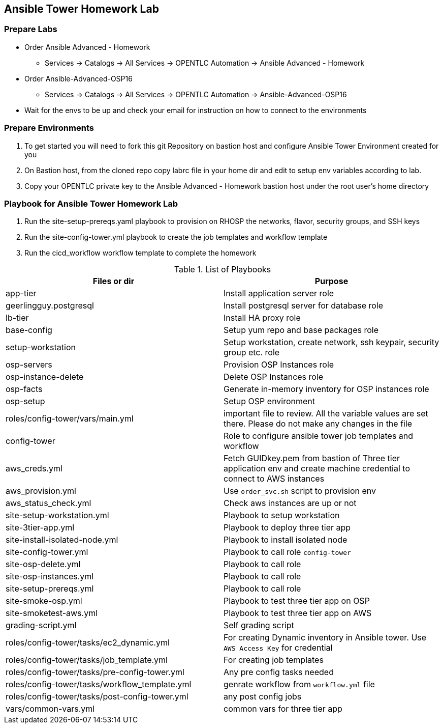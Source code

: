== Ansible Tower Homework Lab

=== Prepare Labs

* Order Ansible Advanced - Homework
** Services -> Catalogs -> All Services -> OPENTLC Automation -> Ansible Advanced - Homework

* Order Ansible-Advanced-OSP16
** Services -> Catalogs -> All Services -> OPENTLC Automation -> Ansible-Advanced-OSP16

* Wait for the envs to be up and check your email for instruction on how to connect to the environments

=== Prepare Environments

. To get started you will need to fork this git Repository on bastion host and configure Ansible Tower Environment created for you

. On Bastion host, from the cloned repo copy labrc file in your home dir and edit to setup env variables according to lab.

. Copy your OPENTLC private key to the Ansible Advanced - Homework bastion host under the root user’s home directory

=== Playbook for Ansible Tower Homework Lab

. Run the site-setup-prereqs.yaml playbook to provision on RHOSP the networks, flavor, security groups, and SSH keys

. Run the site-config-tower.yml playbook to create the job templates and workflow template

. Run the cicd_workflow workflow template to complete the homework

.List of Playbooks
[%header,cols=2*]
|===
| Files or dir | Purpose
| app-tier | Install application server role
| geerlingguy.postgresql | Install postgresql server for database role
| lb-tier  | Install HA proxy role
| base-config | Setup yum repo and base packages role
| setup-workstation | Setup workstation, create network, ssh keypair, security group etc. role 
| osp-servers | Provision OSP Instances role
| osp-instance-delete | Delete OSP Instances role
| osp-facts | Generate in-memory inventory for OSP instances role
| osp-setup | Setup OSP environment
| roles/config-tower/vars/main.yml | important file to review. All the variable values are set there. Please do not make any changes in the file
| config-tower | Role to configure ansible tower job templates and workflow
| aws_creds.yml | Fetch GUIDkey.pem from bastion of Three tier application env and create machine credential to connect to AWS instances
| aws_provision.yml | Use `order_svc.sh` script to provision env
| aws_status_check.yml | Check aws instances are up or not
| site-setup-workstation.yml | Playbook to setup workstation
| site-3tier-app.yml | Playbook to deploy three tier app
| site-install-isolated-node.yml | Playbook to install isolated node
| site-config-tower.yml | Playbook to call role `config-tower`
| site-osp-delete.yml | Playbook to call role
| site-osp-instances.yml | Playbook to call role
| site-setup-prereqs.yml | Playbook to call role
| site-smoke-osp.yml | Playbook to test three tier app on OSP
| site-smoketest-aws.yml | Playbook to test three tier app on AWS
| grading-script.yml | Self grading script
| roles/config-tower/tasks/ec2_dynamic.yml | For creating Dynamic inventory in Ansible tower. Use `AWS Access Key` for credential
| roles/config-tower/tasks/job_template.yml | For creating job templates
| roles/config-tower/tasks/pre-config-tower.yml | Any pre config tasks needed
| roles/config-tower/tasks/workflow_template.yml | genrate workflow from `workflow.yml` file
| roles/config-tower/tasks/post-config-tower.yml | any post config jobs
| vars/common-vars.yml | common vars for three tier app
|===
